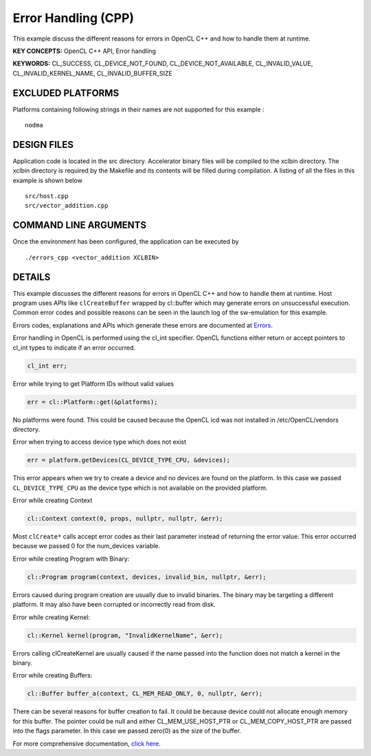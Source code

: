 Error Handling (CPP)
====================

This example discuss the different reasons for errors in OpenCL C++ and how to handle them at runtime.

**KEY CONCEPTS:** OpenCL C++ API, Error handling

**KEYWORDS:** CL_SUCCESS, CL_DEVICE_NOT_FOUND, CL_DEVICE_NOT_AVAILABLE, CL_INVALID_VALUE, CL_INVALID_KERNEL_NAME, CL_INVALID_BUFFER_SIZE

EXCLUDED PLATFORMS
------------------

Platforms containing following strings in their names are not supported for this example :

::

   nodma

DESIGN FILES
------------

Application code is located in the src directory. Accelerator binary files will be compiled to the xclbin directory. The xclbin directory is required by the Makefile and its contents will be filled during compilation. A listing of all the files in this example is shown below

::

   src/host.cpp
   src/vector_addition.cpp
   
COMMAND LINE ARGUMENTS
----------------------

Once the environment has been configured, the application can be executed by

::

   ./errors_cpp <vector_addition XCLBIN>

DETAILS
-------

This example discusses the different reasons for errors in OpenCL C++
and how to handle them at runtime. Host program uses APIs like
``clCreateBuffer`` wrapped by cl::buffer which may generate errors on
unsuccessful execution. Common error codes and possible reasons can be
seen in the launch log of the sw-emulation for this example.

Errors codes, explanations and APIs which generate these errors are
documented at
`Errors <https://www.khronos.org/registry/OpenCL/sdk/1.0/docs/man/xhtml/errors.html>`__.

Error handling in OpenCL is performed using the cl_int specifier. OpenCL
functions either return or accept pointers to cl_int types to indicate
if an error occurred.

.. code:: cpp

   cl_int err;

Error while trying to get Platform IDs without valid values

.. code:: cpp

   err = cl::Platform::get(&platforms);

No platforms were found. This could be caused because the OpenCL icd was
not installed in /etc/OpenCL/vendors directory.

Error when trying to access device type which does not exist

.. code:: cpp

   err = platform.getDevices(CL_DEVICE_TYPE_CPU, &devices);

This error appears when we try to create a device and no devices are
found on the platform. In this case we passed ``CL_DEVICE_TYPE_CPU`` as
the device type which is not available on the provided platform.

Error while creating Context

.. code:: cpp

   cl::Context context(0, props, nullptr, nullptr, &err);

Most ``clCreate*`` calls accept error codes as their last parameter
instead of returning the error value. This error occurred because we
passed 0 for the num_devices variable.

Error while creating Program with Binary:

.. code:: cpp

   cl::Program program(context, devices, invalid_bin, nullptr, &err);

Errors caused during program creation are usually due to invalid
binaries. The binary may be targeting a different platform. It may also
have been corrupted or incorrectly read from disk.

Error while creating Kernel:

.. code:: cpp

   cl::Kernel kernel(program, "InvalidKernelName", &err);

Errors calling clCreateKernel are usually caused if the name passed into
the function does not match a kernel in the binary.

Error while creating Buffers:

.. code:: cpp

   cl::Buffer buffer_a(context, CL_MEM_READ_ONLY, 0, nullptr, &err);

There can be several reasons for buffer creation to fail. It could be
because device could not allocate enough memory for this buffer. The
pointer could be null and either CL_MEM_USE_HOST_PTR or
CL_MEM_COPY_HOST_PTR are passed into the flags parameter. In this case
we passed zero(0) as the size of the buffer.

For more comprehensive documentation, `click here <http://xilinx.github.io/Vitis_Accel_Examples>`__.